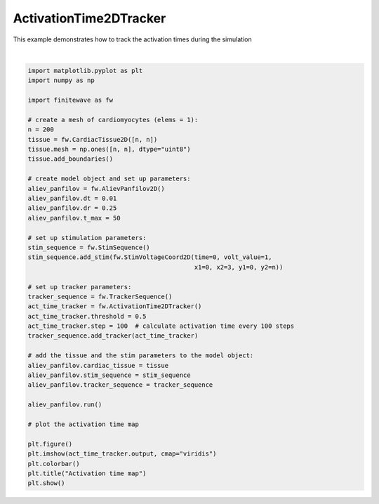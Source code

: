 
.. DO NOT EDIT.
.. THIS FILE WAS AUTOMATICALLY GENERATED BY SPHINX-GALLERY.
.. TO MAKE CHANGES, EDIT THE SOURCE PYTHON FILE:
.. "auto_examples/2D/plot_act_time_2d_tracker.py"
.. LINE NUMBERS ARE GIVEN BELOW.

.. only:: html

    .. note::
        :class: sphx-glr-download-link-note

        :ref:`Go to the end <sphx_glr_download_auto_examples_2D_plot_act_time_2d_tracker.py>`
        to download the full example code.

.. rst-class:: sphx-glr-example-title

.. _sphx_glr_auto_examples_2D_plot_act_time_2d_tracker.py:


ActivationTime2DTracker
========================

This example demonstrates how to track the activation times during the
simulation

.. GENERATED FROM PYTHON SOURCE LINES 9-53



.. image-sg:: /auto_examples/2D/images/sphx_glr_plot_act_time_2d_tracker_001.png
   :alt: Activation time map
   :srcset: /auto_examples/2D/images/sphx_glr_plot_act_time_2d_tracker_001.png
   :class: sphx-glr-single-img


.. rst-class:: sphx-glr-script-out

 .. code-block:: none

    Running AlievPanfilov2D:   0%|          | 0/5000 [00:00<?, ?it/s]    Running AlievPanfilov2D:   0%|          | 1/5000 [00:00<25:57,  3.21it/s]    Running AlievPanfilov2D:   6%|▌         | 288/5000 [00:00<00:05, 904.20it/s]    Running AlievPanfilov2D:  11%|█▏        | 574/5000 [00:00<00:02, 1509.81it/s]    Running AlievPanfilov2D:  17%|█▋        | 860/5000 [00:00<00:02, 1922.37it/s]    Running AlievPanfilov2D:  23%|██▎       | 1147/5000 [00:00<00:01, 2210.39it/s]    Running AlievPanfilov2D:  29%|██▊       | 1431/5000 [00:00<00:01, 2398.88it/s]    Running AlievPanfilov2D:  34%|███▍      | 1715/5000 [00:00<00:01, 2530.04it/s]    Running AlievPanfilov2D:  40%|████      | 2002/5000 [00:01<00:01, 2631.90it/s]    Running AlievPanfilov2D:  46%|████▌     | 2289/5000 [00:01<00:01, 2703.12it/s]    Running AlievPanfilov2D:  52%|█████▏    | 2580/5000 [00:01<00:00, 2764.70it/s]    Running AlievPanfilov2D:  57%|█████▋    | 2874/5000 [00:01<00:00, 2816.21it/s]    Running AlievPanfilov2D:  63%|██████▎   | 3167/5000 [00:01<00:00, 2849.80it/s]    Running AlievPanfilov2D:  69%|██████▉   | 3467/5000 [00:01<00:00, 2892.72it/s]    Running AlievPanfilov2D:  75%|███████▌  | 3766/5000 [00:01<00:00, 2920.37it/s]    Running AlievPanfilov2D:  81%|████████▏ | 4067/5000 [00:01<00:00, 2945.01it/s]    Running AlievPanfilov2D:  87%|████████▋ | 4371/5000 [00:01<00:00, 2973.44it/s]    Running AlievPanfilov2D:  94%|█████████▎| 4675/5000 [00:01<00:00, 2990.77it/s]    Running AlievPanfilov2D: 100%|█████████▉| 4975/5000 [00:02<00:00, 2981.95it/s]    Running AlievPanfilov2D: 100%|██████████| 5000/5000 [00:02<00:00, 2470.57it/s]






|

.. code-block:: Python


    import matplotlib.pyplot as plt
    import numpy as np

    import finitewave as fw

    # create a mesh of cardiomyocytes (elems = 1):
    n = 200
    tissue = fw.CardiacTissue2D([n, n])
    tissue.mesh = np.ones([n, n], dtype="uint8")
    tissue.add_boundaries()

    # create model object and set up parameters:
    aliev_panfilov = fw.AlievPanfilov2D()
    aliev_panfilov.dt = 0.01
    aliev_panfilov.dr = 0.25
    aliev_panfilov.t_max = 50

    # set up stimulation parameters:
    stim_sequence = fw.StimSequence()
    stim_sequence.add_stim(fw.StimVoltageCoord2D(time=0, volt_value=1,
                                                 x1=0, x2=3, y1=0, y2=n))

    # set up tracker parameters:
    tracker_sequence = fw.TrackerSequence()
    act_time_tracker = fw.ActivationTime2DTracker()
    act_time_tracker.threshold = 0.5
    act_time_tracker.step = 100  # calculate activation time every 100 steps
    tracker_sequence.add_tracker(act_time_tracker)

    # add the tissue and the stim parameters to the model object:
    aliev_panfilov.cardiac_tissue = tissue
    aliev_panfilov.stim_sequence = stim_sequence
    aliev_panfilov.tracker_sequence = tracker_sequence

    aliev_panfilov.run()

    # plot the activation time map

    plt.figure()
    plt.imshow(act_time_tracker.output, cmap="viridis")
    plt.colorbar()
    plt.title("Activation time map")
    plt.show()


.. rst-class:: sphx-glr-timing

   **Total running time of the script:** (0 minutes 2.141 seconds)


.. _sphx_glr_download_auto_examples_2D_plot_act_time_2d_tracker.py:

.. only:: html

  .. container:: sphx-glr-footer sphx-glr-footer-example

    .. container:: sphx-glr-download sphx-glr-download-jupyter

      :download:`Download Jupyter notebook: plot_act_time_2d_tracker.ipynb <plot_act_time_2d_tracker.ipynb>`

    .. container:: sphx-glr-download sphx-glr-download-python

      :download:`Download Python source code: plot_act_time_2d_tracker.py <plot_act_time_2d_tracker.py>`

    .. container:: sphx-glr-download sphx-glr-download-zip

      :download:`Download zipped: plot_act_time_2d_tracker.zip <plot_act_time_2d_tracker.zip>`


.. only:: html

 .. rst-class:: sphx-glr-signature

    `Gallery generated by Sphinx-Gallery <https://sphinx-gallery.github.io>`_
